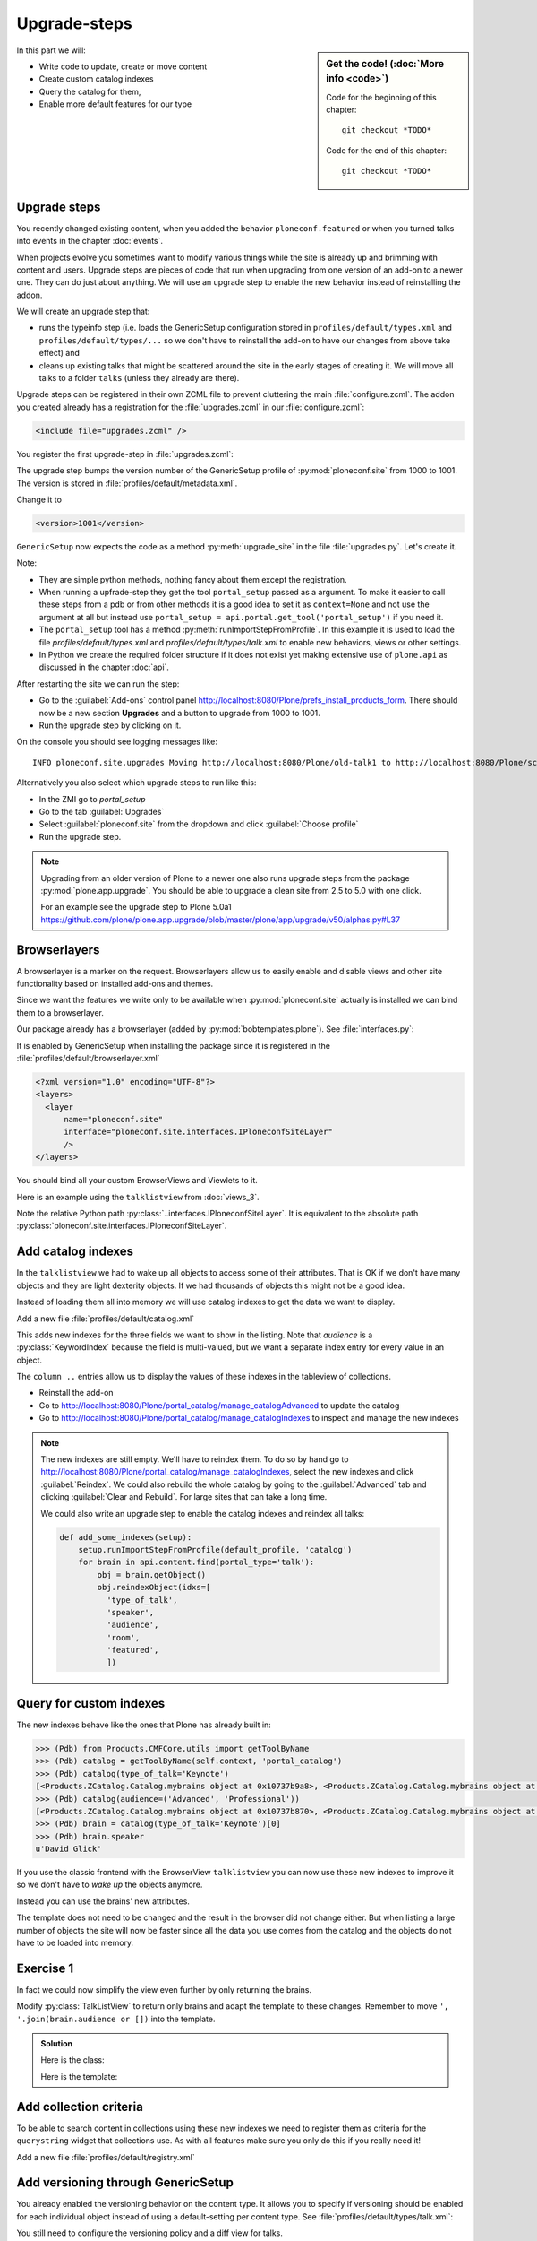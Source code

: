 .. upgrade_steps-label:

Upgrade-steps
=============

.. sidebar:: Get the code! (:doc:`More info <code>`)

   Code for the beginning of this chapter::

       git checkout *TODO*

   Code for the end of this chapter::

        git checkout *TODO*


In this part we will:

* Write code to update, create or move content
* Create custom catalog indexes
* Query the catalog for them,
* Enable more default features for our type


.. _upgrade_steps-upgrades-label:

Upgrade steps
-------------

You recently changed existing content, when you added the behavior ``ploneconf.featured`` or when you turned talks into events in the chapter :doc:`events`.

When projects evolve you sometimes want to modify various things while the site is already up and brimming with content and users.
Upgrade steps are pieces of code that run when upgrading from one version of an add-on to a newer one.
They can do just about anything.
We will use an upgrade step to enable the new behavior instead of reinstalling the addon.

We will create an upgrade step that:

* runs the typeinfo step (i.e. loads the GenericSetup configuration stored in ``profiles/default/types.xml`` and ``profiles/default/types/...`` so we don't have to reinstall the add-on to have our changes from above take effect) and
* cleans up existing talks that might be scattered around the site in the early stages of creating it.
  We will move all talks to a folder ``talks`` (unless they already are there).

Upgrade steps can be registered in their own ZCML file to prevent cluttering the main :file:`configure.zcml`.
The addon you created already has a registration for the :file:`upgrades.zcml` in our :file:`configure.zcml`:

..  code-block:: xml

    <include file="upgrades.zcml" />

You register the first upgrade-step in :file:`upgrades.zcml`:

.. code-block:: xml
    :linenos:

    <configure
      xmlns="http://namespaces.zope.org/zope"
      xmlns:i18n="http://namespaces.zope.org/i18n"
      xmlns:genericsetup="http://namespaces.zope.org/genericsetup"
      i18n_domain="ploneconf.site">

      <genericsetup:upgradeStep
          title="Update and cleanup talks"
          description="Update typeinfo and move talks to to their folder"
          source="1000"
          destination="1001"
          handler="ploneconf.site.upgrades.upgrade_site"
          sortkey="1"
          profile="ploneconf.site:default"
          />

    </configure>

The upgrade step bumps the version number of the GenericSetup profile of :py:mod:`ploneconf.site` from 1000 to 1001.
The version is stored in :file:`profiles/default/metadata.xml`.

Change it to

..  code-block:: xml

    <version>1001</version>

``GenericSetup`` now expects the code as a method :py:meth:`upgrade_site` in the file :file:`upgrades.py`.
Let's create it.

..  code-block:: python
    :linenos:

    from plone import api
    from plone.app.upgrade.utils import loadMigrationProfile

    import logging

    default_profile = 'profile-ploneconf.site:default'
    logger = logging.getLogger(__name__)


    def reload_gs_profile(context):
        loadMigrationProfile(
            context,
            'profile-ploneconf.site:default',
        )


    def upgrade_site(context=None):
        # reload type info
        setup.runImportStepFromProfile(default_profile, 'typeinfo')
        portal = api.portal.get()

        # Create the expected folder-structure
        if 'training' not in portal:
            training_folder = api.content.create(
                container=portal,
                type='Document',
                id='training',
                title=u'Training')
        else:
            training_folder = portal['training']

        if 'schedule' not in portal:
            schedule_folder = api.content.create(
                container=portal,
                type='Document',
                id='schedule',
                title=u'Schedule')
        else:
            schedule_folder = portal['schedule']
        schedule_folder_url = schedule_folder.absolute_url()

        if 'location' not in portal:
            location_folder = api.content.create(
                container=portal,
                type='Document',
                id='location',
                title=u'Location')
        else:
            location_folder = portal['location']

        if 'sponsors' not in portal:
            sponsors_folder = api.content.create(
                container=portal,
                type='Document',
                id='sponsors',
                title=u'Sponsors')
        else:
            sponsors_folder = portal['sponsors']

        if 'sprint' not in portal:
            sprint_folder = api.content.create(
                container=portal,
                type='Document',
                id='sprint',
                title=u'Sprint')
        else:
            sprint_folder = portal['sprint']

        # Find all talks
        brains = api.content.find(portal_type='talk')
        for brain in brains:
            if schedule_folder_url in brain.getURL():
                # Skip if the talk is already somewhere inside the target folder
                continue
            obj = brain.getObject()
            logger.info('Moving {} to {}'.format(
                obj.absolute_url(), schedule_folder_url))
            # Move talk to the folder '/the-event/talks'
            api.content.move(
                source=obj,
                target=schedule_folder,
                safe_id=True)


Note:

* They are simple python methods, nothing fancy about them except the registration.
* When running a upfrade-step they get the tool ``portal_setup`` passed as a argument. To make it easier to call these steps from a pdb or from other methods it is a good idea to set it as ``context=None`` and not use the argument at all but instead use ``portal_setup = api.portal.get_tool('portal_setup')`` if you need it.
* The ``portal_setup`` tool has a method :py:meth:`runImportStepFromProfile`. In this example it is used to load the file `profiles/default/types.xml` and `profiles/default/types/talk.xml` to enable new behaviors, views or other settings.
* In Python we create the required folder structure if it does not exist yet making extensive use of ``plone.api`` as discussed in the chapter :doc:`api`.

After restarting the site we can run the step:

* Go to the :guilabel:`Add-ons` control panel http://localhost:8080/Plone/prefs_install_products_form.
  There should now be a new section **Upgrades** and a button to upgrade from 1000 to 1001.
* Run the upgrade step by clicking on it.

On the console you should see logging messages like::

    INFO ploneconf.site.upgrades Moving http://localhost:8080/Plone/old-talk1 to http://localhost:8080/Plone/schedule

Alternatively you also select which upgrade steps to run like this:

* In the ZMI go to *portal_setup*
* Go to the tab :guilabel:`Upgrades`
* Select :guilabel:`ploneconf.site` from the dropdown and click :guilabel:`Choose profile`
* Run the upgrade step.

.. seealso::

    https://docs.plone.org/develop/addons/components/genericsetup.html#id1


.. note::

    Upgrading from an older version of Plone to a newer one also runs upgrade steps from the package :py:mod:`plone.app.upgrade`.
    You should be able to upgrade a clean site from 2.5 to 5.0 with one click.

    For an example see the upgrade step to Plone 5.0a1 https://github.com/plone/plone.app.upgrade/blob/master/plone/app/upgrade/v50/alphas.py#L37



.. _upgrade_steps-browserlayer-label:

Browserlayers
-------------

A browserlayer is a marker on the request.
Browserlayers allow us to easily enable and disable views and other site functionality based on installed add-ons and themes.

Since we want the features we write only to be available when :py:mod:`ploneconf.site` actually is installed we can bind them to a browserlayer.

Our package already has a browserlayer (added by :py:mod:`bobtemplates.plone`). See :file:`interfaces.py`:

..  code-block:: python
    :linenos:
    :emphasize-lines: 4, 8-9

    # -*- coding: utf-8 -*-
    """Module where all interfaces, events and exceptions live."""

    from zope.publisher.interfaces.browser import IDefaultBrowserLayer
    from zope.interface import Interface


    class IPloneconfSiteLayer(IDefaultBrowserLayer):
        """Marker interface that defines a browser layer."""


It is enabled by GenericSetup when installing the package since it is registered in the :file:`profiles/default/browserlayer.xml`

..  code-block:: xml

    <?xml version="1.0" encoding="UTF-8"?>
    <layers>
      <layer
          name="ploneconf.site"
          interface="ploneconf.site.interfaces.IPloneconfSiteLayer"
          />
    </layers>

You should bind all your custom BrowserViews and Viewlets to it.

Here is an example using the ``talklistview`` from :doc:`views_3`.

..  code-block:: xml
    :emphasize-lines: 4

    <browser:page
        name="talklistview"
        for="*"
        layer="..interfaces.IPloneconfSiteLayer"
        class=".views.TalkListView"
        template="templates/talklistview.pt"
        permission="zope2.View"
        />

Note the relative Python path :py:class:`..interfaces.IPloneconfSiteLayer`.
It is equivalent to the absolute path :py:class:`ploneconf.site.interfaces.IPloneconfSiteLayer`.

.. seealso::

    https://docs.plone.org/develop/plone/views/layers.html


Add catalog indexes
-------------------

In the ``talklistview`` we had to wake up all objects to access some of their attributes.
That is OK if we don't have many objects and they are light dexterity objects.
If we had thousands of objects this might not be a good idea.

Instead of loading them all into memory we will use catalog indexes to get the data we want to display.

Add a new file :file:`profiles/default/catalog.xml`

.. code-block:: xml
    :linenos:

    <?xml version="1.0"?>
    <object name="portal_catalog">
      <index name="type_of_talk" meta_type="FieldIndex">
        <indexed_attr value="type_of_talk"/>
      </index>
      <index name="speaker" meta_type="FieldIndex">
        <indexed_attr value="speaker"/>
      </index>
      <index name="audience" meta_type="KeywordIndex">
        <indexed_attr value="audience"/>
      </index>
      <index name="room" meta_type="FieldIndex">
        <indexed_attr value="room"/>
      </index>
      <index name="featured" meta_type="BooleanIndex">
        <indexed_attr value="featured"/>
      </index>

      <column value="audience" />
      <column value="type_of_talk" />
      <column value="speaker" />
      <column value="room" />
      <column value="featured" />
    </object>

This adds new indexes for the three fields we want to show in the listing. Note that *audience* is a :py:class:`KeywordIndex` because the field is multi-valued, but we want a separate index entry for every value in an object.

The ``column ..`` entries allow us to display the values of these indexes in the tableview of collections.

* Reinstall the add-on
* Go to http://localhost:8080/Plone/portal_catalog/manage_catalogAdvanced to update the catalog
* Go to http://localhost:8080/Plone/portal_catalog/manage_catalogIndexes to inspect and manage the new indexes

.. seealso::

    https://docs.plone.org/develop/plone/searching_and_indexing/indexing.html

.. note::

    The new indexes are still empty.
    We'll have to reindex them.
    To do so by hand go to http://localhost:8080/Plone/portal_catalog/manage_catalogIndexes, select the new indexes and click :guilabel:`Reindex`.
    We could also rebuild the whole catalog by going to the :guilabel:`Advanced` tab and clicking :guilabel:`Clear and Rebuild`.
    For large sites that can take a long time.

    We could also write an upgrade step to enable the catalog indexes and reindex all talks:

    .. code-block:: python

        def add_some_indexes(setup):
            setup.runImportStepFromProfile(default_profile, 'catalog')
            for brain in api.content.find(portal_type='talk'):
                obj = brain.getObject()
                obj.reindexObject(idxs=[
                  'type_of_talk',
                  'speaker',
                  'audience',
                  'room',
                  'featured',
                  ])


..  todo::

    Adapt the talkview to use the custom index to find talks. The Volto search needs to support all indexes dynamically for that to work!

    ..  code-block:: jsx

        <Link
          className={`ui label ${color}`}
          to={`/search?portal_type=talk&audience=${audience}`}
          key={audience}
        >
          {audience}
        </Link>

.. _upgrade_steps-customindex-label:

Query for custom indexes
------------------------

The new indexes behave like the ones that Plone has already built in:

.. code-block:: pycon

    >>> (Pdb) from Products.CMFCore.utils import getToolByName
    >>> (Pdb) catalog = getToolByName(self.context, 'portal_catalog')
    >>> (Pdb) catalog(type_of_talk='Keynote')
    [<Products.ZCatalog.Catalog.mybrains object at 0x10737b9a8>, <Products.ZCatalog.Catalog.mybrains object at 0x10737b9a8>]
    >>> (Pdb) catalog(audience=('Advanced', 'Professional'))
    [<Products.ZCatalog.Catalog.mybrains object at 0x10737b870>, <Products.ZCatalog.Catalog.mybrains object at 0x10737b940>, <Products.ZCatalog.Catalog.mybrains object at 0x10737b9a8>]
    >>> (Pdb) brain = catalog(type_of_talk='Keynote')[0]
    >>> (Pdb) brain.speaker
    u'David Glick'

If you use the classic frontend with the BrowserView ``talklistview`` you can now use these new indexes to improve it so we don't have to *wake up* the objects anymore.

Instead you can use the brains' new attributes.

.. code-block:: python
    :linenos:
    :emphasize-lines: 13-16

    class TalkListView(BrowserView):
        """ A list of talks
        """

        def talks(self):
            results = []
            brains = api.content.find(context=self.context, portal_type='talk')
            for brain in brains:
                results.append({
                    'title': brain.Title,
                    'description': brain.Description,
                    'url': brain.getURL(),
                    'audience': ', '.join(brain.audience or []),
                    'type_of_talk': brain.type_of_talk,
                    'speaker': brain.speaker,
                    'room': brain.room,
                    'uuid': brain.UID,
                    })
            return results

The template does not need to be changed and the result in the browser did not change either.
But when listing a large number of objects the site will now be faster since all the data you use comes from the catalog and the objects do not have to be loaded into memory.

.. todo::

    Explain when having custom indexes and metadata makes sense with Volto.


.. _upgrade_steps-use_indexes-label:

Exercise 1
----------

In fact we could now simplify the view even further by only returning the brains.

Modify :py:class:`TalkListView` to return only brains and adapt the template to these changes. Remember to move ``', '.join(brain.audience or [])`` into the template.

..  admonition:: Solution
    :class: toggle

    Here is the class:

    ..  code-block:: python
        :linenos:

        class TalkListView(BrowserView):
            """ A list of talks
            """

            def talks(self):
                return api.content.find(context=self.context, portal_type='talk')


    Here is the template:

    ..  code-block:: html
        :linenos:

        <html xmlns="http://www.w3.org/1999/xhtml" xml:lang="en" lang="en"
              metal:use-macro="context/main_template/macros/master"
              i18n:domain="ploneconf.site">
        <body>
          <metal:content-core fill-slot="content-core">

          <table class="listing"
                 id="talks"
                 tal:define="brains python:view.talks()">
            <thead>
              <tr>
                <th>Title</th>
                <th>Speaker</th>
                <th>Audience</th>
                <th>Room</th>
              </tr>
            </thead>
            <tbody>
              <tr tal:repeat="brain brains">
                <td>
                  <a href=""
                     tal:attributes="href python:brain.getURL();
                                     title python:brain.Description"
                     tal:content="python:brain.Title">
                     The 7 sins of Plone development
                  </a>
                </td>
                <td tal:content="python:brain.speaker">
                    Philip Bauer
                </td>
                <td tal:content="python:', '.join(brain.audience or [])">
                    Advanced
                </td>
                <td tal:content="python:brain.room">
                    Room 101
                </td>
              </tr>
              <tr tal:condition="not:brains">
                <td colspan=4>
                    No talks so far :-(
                </td>
              </tr>
            </tbody>
          </table>

          </metal:content-core>
        </body>
        </html>



.. _upgrade_steps-collection-criteria-label:

Add collection criteria
-----------------------

To be able to search content in collections using these new indexes we need to register them as criteria for the ``querystring`` widget that collections use.
As with all features make sure you only do this if you really need it!

Add a new file :file:`profiles/default/registry.xml`

.. code-block:: xml
    :linenos:

    <registry>
      <records interface="plone.app.querystring.interfaces.IQueryField"
               prefix="plone.app.querystring.field.audience">
        <value key="title">Audience</value>
        <value key="description">A custom speaker index</value>
        <value key="enabled">True</value>
        <value key="sortable">False</value>
        <value key="operations">
          <element>plone.app.querystring.operation.string.is</element>
        </value>
        <value key="group">Metadata</value>
      </records>
      <records interface="plone.app.querystring.interfaces.IQueryField"
               prefix="plone.app.querystring.field.type_of_talk">
        <value key="title">Type of Talk</value>
        <value key="description">A custom index</value>
        <value key="enabled">True</value>
        <value key="sortable">False</value>
        <value key="operations">
          <element>plone.app.querystring.operation.string.is</element>
        </value>
        <value key="group">Metadata</value>
      </records>
      <records interface="plone.app.querystring.interfaces.IQueryField"
               prefix="plone.app.querystring.field.speaker">
        <value key="title">Speaker</value>
        <value key="description">A custom index</value>
        <value key="enabled">True</value>
        <value key="sortable">False</value>
        <value key="operations">
          <element>plone.app.querystring.operation.string.is</element>
        </value>
        <value key="group">Metadata</value>
      </records>
    </registry>

.. seealso::

  https://docs.plone.org/develop/plone/functionality/collections.html#add-new-collection-criteria-new-style-plone-app-collection-installed


.. _upgrade_steps-GS-label:

Add versioning through GenericSetup
------------------------------------

You already enabled the versioning behavior on the content type.
It allows you to specify if versioning should be enabled for each individual object instead of using a default-setting per content type.
See :file:`profiles/default/types/talk.xml`:

.. code-block:: xml
    :linenos:
    :emphasize-lines: 4

    <property name="behaviors">
     <element value="plone.dublincore"/>
     <element value="plone.namefromtitle"/>
     <element value="plone.versioning" />
     <element value="ploneconf.featuered"/>
    </property>

You still need to configure the versioning policy and a diff view for talks.

Add new file :file:`profiles/default/repositorytool.xml`

.. code-block:: xml
    :linenos:

    <?xml version="1.0"?>
    <repositorytool>
      <policymap>
        <type name="talk">
          <policy name="at_edit_autoversion"/>
          <policy name="version_on_revert"/>
        </type>
      </policymap>
    </repositorytool>


Add new file :file:`profiles/default/diff_tool.xml`

.. code-block:: xml
    :linenos:

    <?xml version="1.0"?>
    <object>
      <difftypes>
        <type portal_type="talk">
          <field name="any" difftype="Compound Diff for Dexterity types"/>
        </type>
      </difftypes>
    </object>


Summary
-------

* You wrote your first upgrade step to move the talks around: yipee!
* Some fields are indexed in the catalog making the listing faster
* Versioning for Talks is now properly configured
